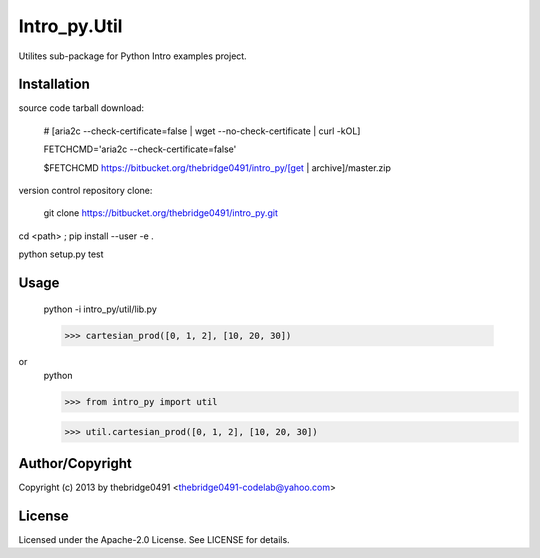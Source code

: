 Intro_py.Util
===========================================
.. .rst to .html: rst2html5 foo.rst > foo.html
..                pandoc -s -f rst -t html5 -o foo.html foo.rst

Utilites sub-package for Python Intro examples project.

Installation
------------
source code tarball download:
    
        # [aria2c --check-certificate=false | wget --no-check-certificate | curl -kOL]
        
        FETCHCMD='aria2c --check-certificate=false'
        
        $FETCHCMD https://bitbucket.org/thebridge0491/intro_py/[get | archive]/master.zip

version control repository clone:
        
        git clone https://bitbucket.org/thebridge0491/intro_py.git

cd <path> ; pip install --user -e .

python setup.py test

Usage
-----
        python -i intro_py/util/lib.py
    
        >>> cartesian_prod([0, 1, 2], [10, 20, 30])

or
        python
        
        >>> from intro_py import util
        
        >>> util.cartesian_prod([0, 1, 2], [10, 20, 30])

Author/Copyright
----------------
Copyright (c) 2013 by thebridge0491 <thebridge0491-codelab@yahoo.com>

License
-------
Licensed under the Apache-2.0 License. See LICENSE for details.
